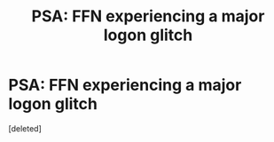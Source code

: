 #+TITLE: PSA: FFN experiencing a major logon glitch

* PSA: FFN experiencing a major logon glitch
:PROPERTIES:
:Score: 1
:DateUnix: 1610333790.0
:DateShort: 2021-Jan-11
:FlairText: Misc
:END:
[deleted]

